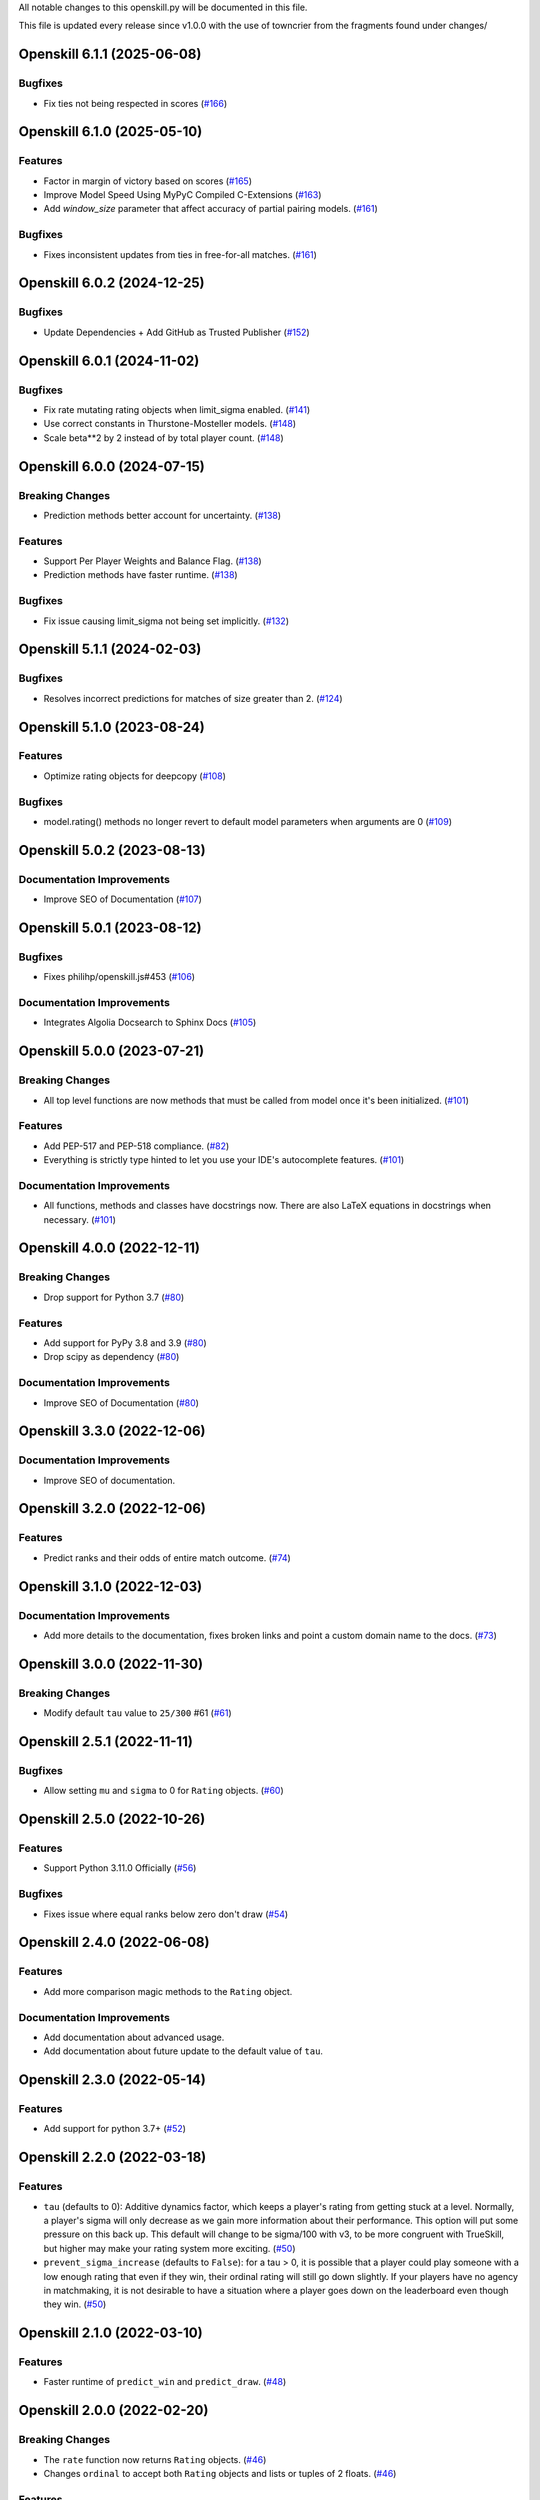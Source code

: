 All notable changes to this openskill.py will be documented in this file.

This file is updated every release since v1.0.0 with the use of towncrier from the fragments found under changes/

.. towncrier release notes start

Openskill 6.1.1 (2025-06-08)
============================

Bugfixes
--------

- Fix ties not being respected in scores (`#166 <https://github.com/vivekjoshy/openskill.py/issues/166>`_)


Openskill 6.1.0 (2025-05-10)
============================

Features
--------

- Factor in margin of victory based on scores (`#165 <https://github.com/vivekjoshy/openskill.py/issues/165>`_)
- Improve Model Speed Using MyPyC Compiled C-Extensions (`#163 <https://github.com/vivekjoshy/openskill.py/issues/163>`_)
- Add `window_size` parameter that affect accuracy of partial pairing models. (`#161 <https://github.com/vivekjoshy/openskill.py/issues/161>`_)

Bugfixes
--------

- Fixes inconsistent updates from ties in free-for-all matches. (`#161 <https://github.com/vivekjoshy/openskill.py/issues/161>`_)


Openskill 6.0.2 (2024-12-25)
============================

Bugfixes
--------

- Update Dependencies + Add GitHub as Trusted Publisher (`#152 <https://github.com/vivekjoshy/openskill.py/issues/152>`_)


Openskill 6.0.1 (2024-11-02)
============================

Bugfixes
--------

- Fix rate mutating rating objects when limit_sigma enabled. (`#141 <https://github.com/vivekjoshy/openskill.py/issues/141>`_)
- Use correct constants in Thurstone-Mosteller models. (`#148 <https://github.com/vivekjoshy/openskill.py/issues/148>`_)
- Scale beta**2 by 2 instead of by total player count. (`#148 <https://github.com/vivekjoshy/openskill.py/issues/148>`_)


Openskill 6.0.0 (2024-07-15)
============================

Breaking Changes
----------------

- Prediction methods better account for uncertainty. (`#138 <https://github.com/vivekjoshy/openskill.py/issues/138>`_)


Features
--------

- Support Per Player Weights and Balance Flag. (`#138 <https://github.com/vivekjoshy/openskill.py/issues/138>`_)
- Prediction methods have faster runtime. (`#138 <https://github.com/vivekjoshy/openskill.py/issues/138>`_)


Bugfixes
--------

- Fix issue causing limit_sigma not being set implicitly. (`#132 <https://github.com/vivekjoshy/openskill.py/issues/132>`_)


Openskill 5.1.1 (2024-02-03)
============================

Bugfixes
--------

- Resolves incorrect predictions for matches of size greater than 2. (`#124 <https://github.com/vivekjoshy/openskill.py/issues/124>`_)


Openskill 5.1.0 (2023-08-24)
============================

Features
--------

- Optimize rating objects for deepcopy (`#108 <https://github.com/vivekjoshy/openskill.py/issues/108>`_)


Bugfixes
--------

- model.rating() methods no longer revert to default model parameters when arguments are 0 (`#109 <https://github.com/vivekjoshy/openskill.py/issues/109>`_)


Openskill 5.0.2 (2023-08-13)
============================

Documentation Improvements
--------------------------

- Improve SEO of Documentation (`#107 <https://github.com/vivekjoshy/openskill.py/issues/107>`_)


Openskill 5.0.1 (2023-08-12)
============================

Bugfixes
--------

- Fixes philihp/openskill.js#453 (`#106 <https://github.com/vivekjoshy/openskill.py/issues/106>`_)


Documentation Improvements
--------------------------

- Integrates Algolia Docsearch to Sphinx Docs (`#105 <https://github.com/vivekjoshy/openskill.py/issues/105>`_)


Openskill 5.0.0 (2023-07-21)
============================

Breaking Changes
----------------

- All top level functions are now methods that must be called from model once it's been initialized. (`#101 <https://github.com/vivekjoshy/openskill.py/issues/101>`_)


Features
--------

- Add PEP-517 and PEP-518 compliance. (`#82 <https://github.com/vivekjoshy/openskill.py/issues/82>`_)
- Everything is strictly type hinted to let you use your IDE's autocomplete features. (`#101 <https://github.com/vivekjoshy/openskill.py/issues/101>`_)


Documentation Improvements
--------------------------

- All functions, methods and classes have docstrings now. There are also LaTeX equations in
  docstrings when necessary. (`#101 <https://github.com/vivekjoshy/openskill.py/issues/101>`_)


Openskill 4.0.0 (2022-12-11)
============================

Breaking Changes
----------------

- Drop support for Python 3.7 (`#80 <https://github.com/vivekjoshy/openskill.py/issues/80>`_)


Features
--------

- Add support for PyPy 3.8 and 3.9 (`#80 <https://github.com/vivekjoshy/openskill.py/issues/80>`_)
- Drop scipy as dependency (`#80 <https://github.com/vivekjoshy/openskill.py/issues/80>`_)


Documentation Improvements
--------------------------

- Improve SEO of Documentation (`#80 <https://github.com/vivekjoshy/openskill.py/issues/80>`_)


Openskill 3.3.0 (2022-12-06)
============================

Documentation Improvements
--------------------------

- Improve SEO of documentation.


Openskill 3.2.0 (2022-12-06)
============================

Features
--------

- Predict ranks and their odds of entire match outcome. (`#74 <https://github.com/vivekjoshy/openskill.py/issues/74>`_)


Openskill 3.1.0 (2022-12-03)
============================

Documentation Improvements
--------------------------

- Add more details to the documentation, fixes broken links and point a custom domain name to the docs. (`#73 <https://github.com/vivekjoshy/openskill.py/issues/73>`_)


Openskill 3.0.0 (2022-11-30)
============================

Breaking Changes
----------------

- Modify default ``tau`` value to ``25/300`` #61 (`#61 <https://github.com/vivekjoshy/openskill.py/issues/61>`_)


Openskill 2.5.1 (2022-11-11)
============================

Bugfixes
--------

- Allow setting ``mu`` and ``sigma`` to 0 for ``Rating`` objects. (`#60 <https://github.com/vivekjoshy/openskill.py/issues/60>`_)


Openskill 2.5.0 (2022-10-26)
============================

Features
--------

- Support Python 3.11.0 Officially (`#56 <https://github.com/vivekjoshy/openskill.py/issues/56>`_)


Bugfixes
--------

- Fixes issue where equal ranks below zero don't draw (`#54 <https://github.com/vivekjoshy/openskill.py/issues/54>`_)


Openskill 2.4.0 (2022-06-08)
============================

Features
--------

- Add more comparison magic methods to the ``Rating`` object.


Documentation Improvements
--------------------------

- Add documentation about advanced usage.
- Add documentation about future update to the default value of ``tau``.


Openskill 2.3.0 (2022-05-14)
============================

Features
--------

- Add support for python 3.7+ (`#52 <https://github.com/vivekjoshy/openskill.py/issues/52>`_)


Openskill 2.2.0 (2022-03-18)
============================

Features
--------

- ``tau`` (defaults to 0): Additive dynamics factor, which keeps a player's rating from getting stuck at a level. Normally, a player's sigma will only decrease as we gain more information about their performance. This option will put some pressure on this back up. This default will change to be sigma/100 with v3, to be more congruent with TrueSkill, but higher may make your rating system more exciting. (`#50 <https://github.com/vivekjoshy/openskill.py/issues/50>`_)

- ``prevent_sigma_increase`` (defaults to ``False``): for a tau > 0, it is possible that a player could play someone with a low enough rating that even if they win, their ordinal rating will still go down slightly. If your players have no agency in matchmaking, it is not desirable to have a situation where a player goes down on the leaderboard even though they win. (`#50 <https://github.com/vivekjoshy/openskill.py/issues/50>`_)


Openskill 2.1.0 (2022-03-10)
============================

Features
--------

- Faster runtime of ``predict_win`` and ``predict_draw``. (`#48 <https://github.com/vivekjoshy/openskill.py/issues/48>`_)


Openskill 2.0.0 (2022-02-20)
============================

Breaking Changes
----------------

- The ``rate`` function now returns ``Rating`` objects. (`#46 <https://github.com/vivekjoshy/openskill.py/issues/46>`_)
- Changes ``ordinal`` to accept both ``Rating`` objects and lists or tuples of 2 floats. (`#46 <https://github.com/vivekjoshy/openskill.py/issues/46>`_)


Features
--------

- Add a function to predict draws. (`#45 <https://github.com/vivekjoshy/openskill.py/issues/45>`_)
- ``create_rating`` now checks if the argument is the correct type. (`#46 <https://github.com/vivekjoshy/openskill.py/issues/46>`_)


Openskill 1.0.2 (2022-02-09)
============================

Features
--------

- Updates scipy to 1.8.0 (`#37 <https://github.com/vivekjoshy/openskill.py/issues/37>`_)


Openskill 1.0.1 (2022-02-04)
============================

Features
--------

- Update development status to "Stable" (`#34 <https://github.com/vivekjoshy/openskill.py/issues/34>`_)


Openskill 1.0.0 (2022-02-04)
============================

Features
--------

- Capability to predict winners of match given a set of teams. (`#27 <https://github.com/vivekjoshy/openskill.py/issues/27>`_)
